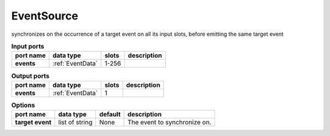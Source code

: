 EventSource
===========
synchronizes on the occurrence of a target event on all its input slots, before emitting the same target event

.. list-table:: **Input ports**
   :header-rows: 1

   * - port name
     - data type
     - slots
     - description
   * - **events**
     - :ref:`EventData`
     - 1-256
     -

.. list-table:: **Output ports**
   :header-rows: 1

   * - port name
     - data type
     - slots
     - description
   * - **events**
     - :ref:`EventData`
     - 1
     -

.. list-table:: **Options**
   :header-rows: 1

   * - port name
     - data type
     - default
     - description
   * - **target event**
     - list of string
     - None
     - The event to synchronize on.

